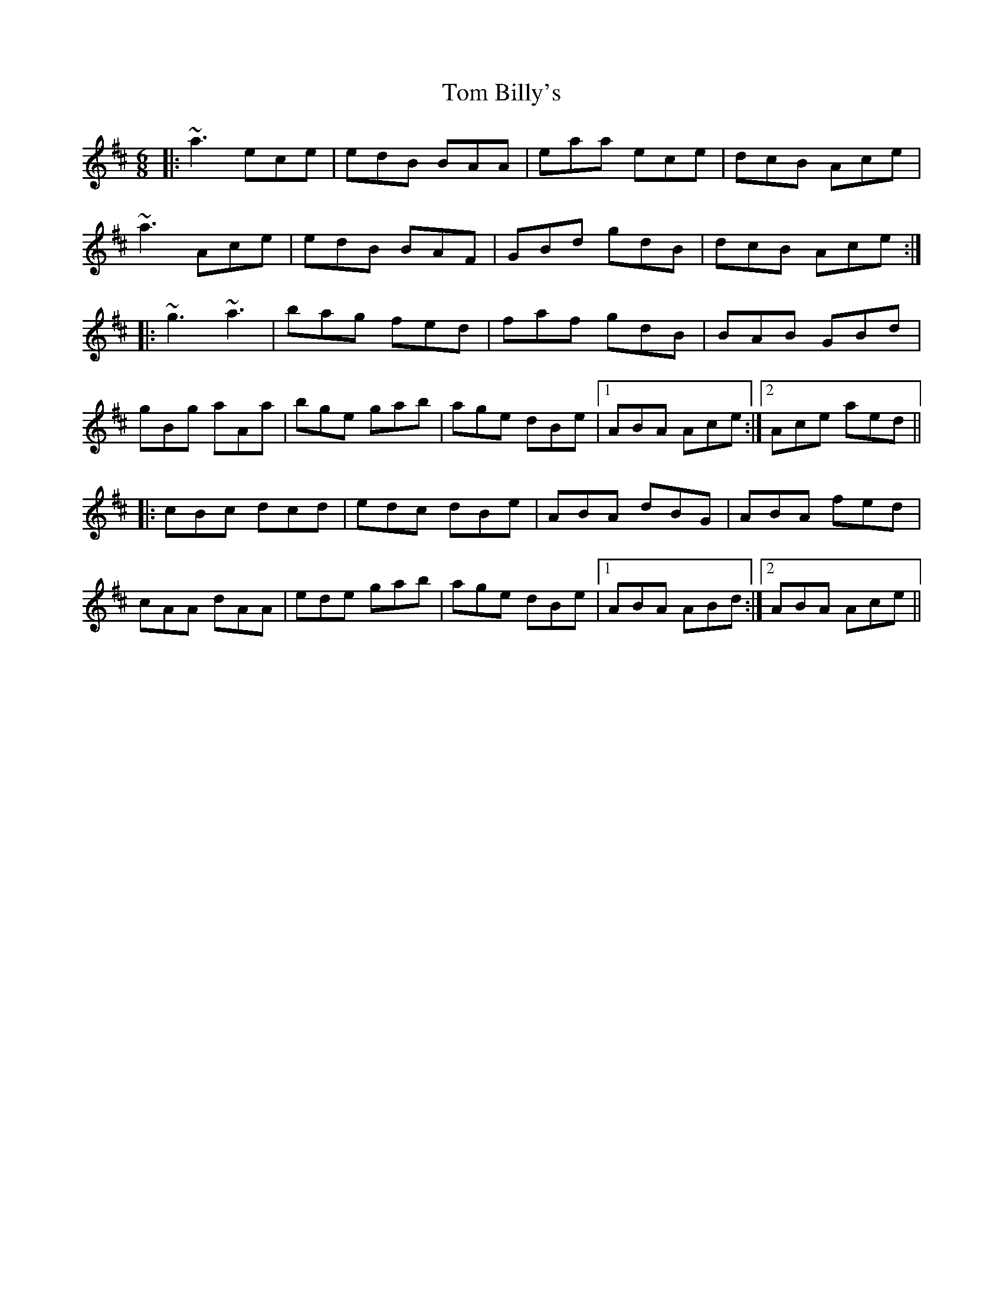 X: 40321
T: Tom Billy's
R: jig
M: 6/8
K: Amixolydian
|:~a3 ece|edB BAA|eaa ece|dcB Ace|
~a3 Ace|edB BAF|GBd gdB|dcB Ace:|
|:~g3 ~a3|bag fed|faf gdB|BAB GBd|
gBg aAa|bge gab|age dBe|1 ABA Ace:|2 Ace aed||
|:cBc dcd|edc dBe|ABA dBG|ABA fed|
cAA dAA|ede gab|age dBe|1 ABA ABd:|2 ABA Ace||

